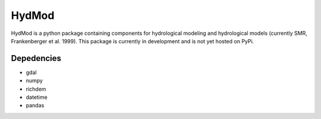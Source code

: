 HydMod
=====

HydMod is a python package containing components for hydrological modeling and hydrological models (currently SMR,
Frankenberger et al. 1999). This package is currently in development and is not yet hosted on PyPi.

Depedencies
-----------

- gdal
- numpy
- richdem
- datetime
- pandas